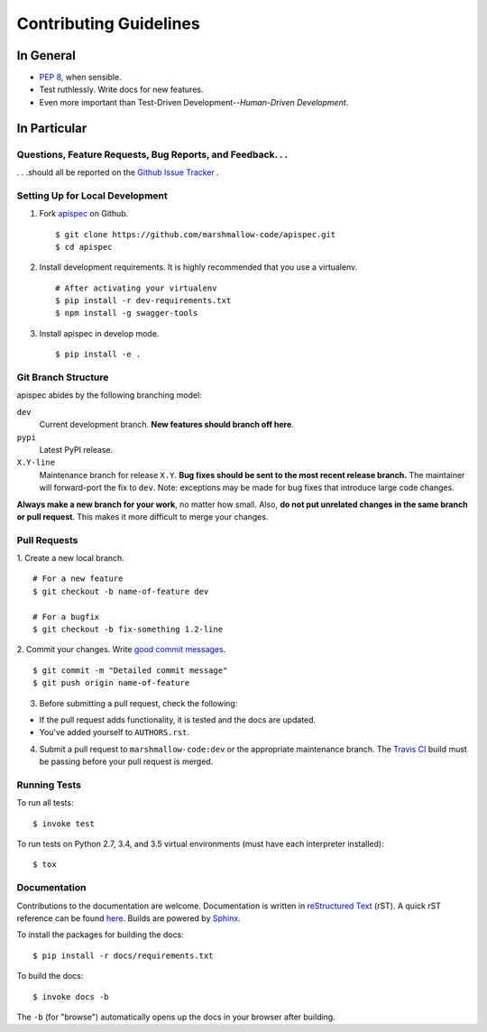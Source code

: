 Contributing Guidelines
=======================

In General
----------

- `PEP 8`_, when sensible.
- Test ruthlessly. Write docs for new features.
- Even more important than Test-Driven Development--*Human-Driven Development*.

.. _`PEP 8`: http://www.python.org/dev/peps/pep-0008/

In Particular
-------------

Questions, Feature Requests, Bug Reports, and Feedback. . .
+++++++++++++++++++++++++++++++++++++++++++++++++++++++++++

. . .should all be reported on the `Github Issue Tracker`_ .

.. _`Github Issue Tracker`: https://github.com/marshmallow-code/apispec/issues?state=open

Setting Up for Local Development
++++++++++++++++++++++++++++++++

1. Fork apispec_ on Github. ::

    $ git clone https://github.com/marshmallow-code/apispec.git
    $ cd apispec

2. Install development requirements. It is highly recommended that you use a virtualenv. ::

    # After activating your virtualenv
    $ pip install -r dev-requirements.txt
    $ npm install -g swagger-tools

3. Install apispec in develop mode. ::

   $ pip install -e .

Git Branch Structure
++++++++++++++++++++

apispec abides by the following branching model:


``dev``
    Current development branch. **New features should branch off here**.

``pypi``
    Latest PyPI release.

``X.Y-line``
    Maintenance branch for release ``X.Y``. **Bug fixes should be sent to the most recent release branch.** The maintainer will forward-port the fix to ``dev``. Note: exceptions may be made for bug fixes that introduce large code changes.

**Always make a new branch for your work**, no matter how small. Also, **do not put unrelated changes in the same branch or pull request**. This makes it more difficult to merge your changes.

Pull Requests
++++++++++++++

1. Create a new local branch.
::

    # For a new feature
    $ git checkout -b name-of-feature dev

    # For a bugfix
    $ git checkout -b fix-something 1.2-line

2. Commit your changes. Write `good commit messages <http://tbaggery.com/2008/04/19/a-note-about-git-commit-messages.html>`_.
::

    $ git commit -m "Detailed commit message"
    $ git push origin name-of-feature

3. Before submitting a pull request, check the following:

- If the pull request adds functionality, it is tested and the docs are updated.
- You've added yourself to ``AUTHORS.rst``.

4. Submit a pull request to ``marshmallow-code:dev`` or the appropriate maintenance branch. The `Travis CI <https://travis-ci.org/marshmallow-code/apispec>`_ build must be passing before your pull request is merged.

Running Tests
+++++++++++++

To run all tests: ::

    $ invoke test

To run tests on Python 2.7, 3.4, and 3.5 virtual environments (must have each interpreter installed): ::

    $ tox

Documentation
+++++++++++++

Contributions to the documentation are welcome. Documentation is written in `reStructured Text`_ (rST). A quick rST reference can be found `here <http://docutils.sourceforge.net/docs/user/rst/quickref.html>`_. Builds are powered by Sphinx_.

To install the packages for building the docs: ::

    $ pip install -r docs/requirements.txt

To build the docs: ::

    $ invoke docs -b

The ``-b`` (for "browse") automatically opens up the docs in your browser after building.

.. _Sphinx: http://sphinx.pocoo.org/
.. _`reStructured Text`: http://docutils.sourceforge.net/rst.html

.. _`apispec`: https://github.com/marshmallow-code/apispec
